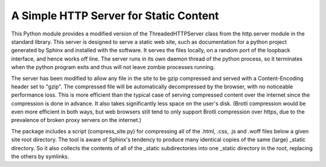 A Simple HTTP Server for Static Content
=======================================

This Python module provides a modified version of the ThreadedHTTPServer
class from the http.server module in the standard library.  This server
is designed to serve a static web site, such as documentation for a
python project generated by Sphinx and installed with the software.  It
serves the files locally, on a random port of the loopback interface,
and hence works off line.  The server runs in its own daemon thread
of the python process, so it terminates when the python program exits
and thus will not leave zombie processes running.

The server has been modified to allow any file in the site to be gzip
compressed and served with a Content-Encoding header set to "gzip".
The compressed file will be automatically decompressed by the browser,
with no noticeable performance loss.  This is more efficient than the
typical case of serving compressed content over the internet since the
compression is done in advance. It also takes significantly less space
on the user's disk. (Brotli compression would be even more efficient
in both ways, but web browsers still tend to only support Brotli
compression over https, due to the prevalence of broken proxy servers
on the internet.)

The package includes a script (compress_site.py) for compressing all of
the .html, .css, .js and .woff files below a given site root directory.
The tool is aware of Sphinx's tendency to produce many identical copies
of the same (large) _static directory.  So it also collects the contents
of all of the _static subdirectories into one _static directory in the
root, replacing the others by symlinks.

